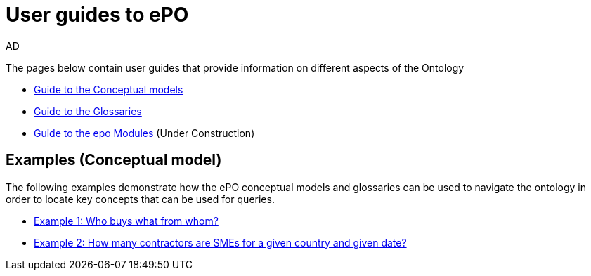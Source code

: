 :doctitle: User guides to ePO
:doccode: epo-guide-menu
:author: AD
:docdate: June 2024

The pages below contain user guides that provide information on different aspects of the Ontology

* xref:guides/conceptualModelGuide.adoc[Guide to the Conceptual models]
* xref:guides/glossaryGuide.adoc[Guide to the Glossaries]
* xref:guides/moduleGuide.adoc[Guide to the epo Modules] (Under Construction)
//* xref:guides/technicalModelGuide.adoc[Guide to the Technical Model] (TBD)
//* xref:guides/CreatingDataGuide.adoc[Guide to creating data using the Ontology] (TBD)
//* xref:guides/SPARQLGuide.adoc[Guide to querying the Ontology] (TBD)
//**  xref:attachment$RDF/index.html[RDF and SPARQL] +
//A short info session on RDF and SPARQL

== Examples (Conceptual model)
The following examples demonstrate how the ePO conceptual models and glossaries can be used to navigate the ontology in order to locate key concepts that can be used for queries.

* xref:examples/ex1.adoc[Example 1: Who buys what from whom?]
* xref:examples/ex2.adoc[Example 2: How many contractors are SMEs for a given country and given date?]
